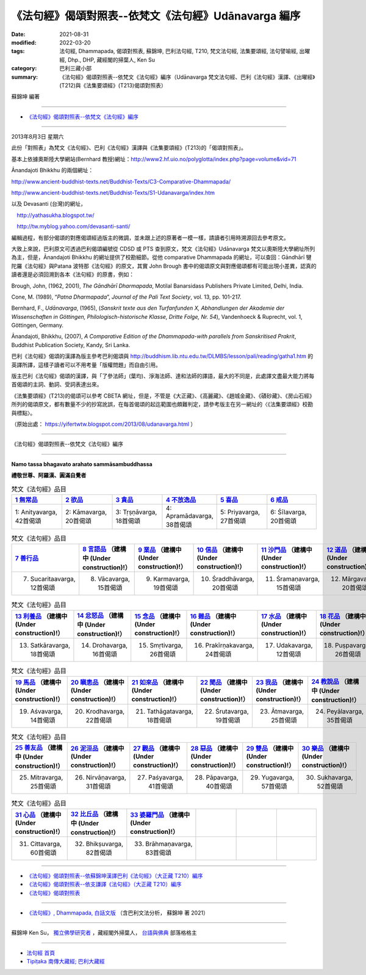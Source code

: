 ========================================================
《法句經》偈頌對照表--依梵文《法句經》Udānavarga 編序 
========================================================

:date: 2021-08-31
:modified: 2022-03-20
:tags: 法句經, Dhammapada, 偈頌對照表, 蘇錦坤, 巴利法句經, T210, 梵文法句經, 法集要頌經, 法句譬喻經, 出曜經, Dhp., DHP, 藏經閣的掃葉人, Ken Su
:category: 巴利三藏小部
:summary: 《法句經》偈頌對照表--依梵文《法句經》編序（Udānavarga 梵文法句經、巴利《法句經》漢譯、《出曜經》(T212)與《法集要頌經》(T213)偈頌對照表）


蘇錦坤 編著

------

- `《法句經》偈頌對照表--依梵文《法句經》編序`_

------

2013年8月3日 星期六

此份「對照表」為梵文《法句經》、巴利《法句經》漢譯與《法集要頌經》(T213)的「偈頌對照表」。

基本上依據奧斯陸大學網站(Bernhard 教授)網址：http://www2.hf.uio.no/polyglotta/index.php?page=volume&vid=71

Ānandajoti Bhikkhu 的兩個網址：

http://www.ancient-buddhist-texts.net/Buddhist-Texts/C3-Comparative-Dhammapada/

http://www.ancient-buddhist-texts.net/Buddhist-Texts/S1-Udanavarga/index.htm

以及 Devasanti (台灣)的網址，

　http://yathasukha.blogspot.tw/

　http://tw.myblog.yahoo.com/devasanti-santi/

編輯過程，有部分偈頌的對應偈頌經過版主的微調，並未跟上述的原著者一模一樣，請讀者引用時溯源回去參考原文。

大致上來說，巴利原文可透過巴利偈頌編號從 CDSD 或 PTS 查到原文，梵文《法句經》Udānavarga 梵文以奧斯陸大學網址所列為主，但是，Ānandajoti Bhikkhu 的網址提供了校勘細節。從他 comparative Dhammapada 的網址，可以查回：Gāndhārī  犍陀羅《法句經》與Patana 波特那《法句經》的原文，其實 John Brough 書中的偈頌原文與對應偈頌都有可能出現小差異，認真的讀者還是必須回溯到各本《法句經》的原書，例如：

Brough, John, (1962, 2001), *The Gāndhārī Dharmapada*, Motilal Banarsidass Publishers Private Limited, Delhi, India.

Cone, M. (1989), “*Patna Dharmapada*”, *Journal of the Pali Text Society*, vol. 13, pp. 101-217.

Bernhard, F., *Udānavarga*, (1965), (*Sanskrit texte aus den Turfanfunden X, Abhandlungen der Akademie der Wissenschaften in Göttingen, Philologisch-historische Klasse, Dritte Folge, Nr. 54*), Vandenhoeck & Ruprecht, vol. 1, Göttingen, Germany.

Ānandajoti, Bhikkhu, (2007), *A Comparative Edition of the Dhammapada-with parallels from Sanskritised Prakrit*, Buddhist Publication Society, Kandy, Sri Lanka.

巴利《法句經》偈頌的漢譯為版主參考巴利偈頌與 http://buddhism.lib.ntu.edu.tw/DLMBS/lesson/pali/reading/gatha1.htm 的英譯所譯，這樣子讀者可以不用考量「版權問題」而自由引用。

版主巴利《法句經》偈頌的漢譯，與「了參法師」(葉均)、淨海法師、達和法師的譯語，最大的不同是，此處譯文盡最大能力將每首偈頌的主詞、動詞、受詞表達出來。

《法集要頌經》(T213)的偈頌可以參考 CBETA 網址，但是，不管是《大正藏》、《高麗藏》、《趙城金藏》、《磧砂藏》、《房山石經》所列的偈頌原文，都有數量不少的抄寫訛誤，在每首偈頌的起迄範圍也頗難判定，請參考版主在另一網址的〈《法集要頌經》校勘與標點〉。

（原始出處： https://yifertwtw.blogspot.com/2013/08/udanavarga.html ）

------

_`《法句經》偈頌對照表--依梵文《法句經》編序`

------

**Namo tassa bhagavato arahato sammāsambuddhassa**

**禮敬世尊、阿羅漢、圓滿自覺者**

.. list-table:: 梵文《法句經》品目
   :widths: 16 16 16 16 16 16 
   :header-rows: 1

   * - `1 無常品 <{filename}dhp-correspondence-tables-sanskrit-chap01%zh.rst>`_ 
     - `2 欲品 <{filename}dhp-correspondence-tables-sanskrit-chap02%zh.rst>`_
     - `3 貪品 <{filename}dhp-correspondence-tables-sanskrit-chap03%zh.rst>`_
     - `4 不放逸品 <{filename}dhp-correspondence-tables-sanskrit-chap04%zh.rst>`_
     - `5 喜品 <{filename}dhp-correspondence-tables-sanskrit-chap05%zh.rst>`_ 
     - `6 戒品 <{filename}dhp-correspondence-tables-sanskrit-chap06%zh.rst>`_ 

   * - 1: Anityavarga, 42首偈頌
     - 2: Kāmavarga, 20首偈頌
     - 3: Tṛṣṇāvarga, 18首偈頌
     - 4: Apramādavarga, 38首偈頌
     - 5: Priyavarga, 27首偈頌
     - 6: Śīlavarga, 20首偈頌

.. list-table:: 梵文《法句經》品目
   :widths: 16 16 16 16 16 16 
   :header-rows: 1

   * - `7 善行品 <{filename}dhp-correspondence-tables-sanskrit-chap07%zh.rst>`_ 
     - `8 言語品 <{filename}dhp-correspondence-tables-sanskrit-chap08%zh.rst>`_ （建構中 (Under construction)!）
     - `9 業品 <{filename}dhp-correspondence-tables-sanskrit-chap09%zh.rst>`_ （建構中 (Under construction)!）
     - `10 信品 <{filename}dhp-correspondence-tables-sanskrit-chap10%zh.rst>`_ （建構中 (Under construction)!）
     - `11 沙門品 <{filename}dhp-correspondence-tables-sanskrit-chap11%zh.rst>`_ （建構中 (Under construction)!）
     - `12 道品 <{filename}dhp-correspondence-tables-sanskrit-chap12%zh.rst>`_ （建構中 (Under construction)!）

   * - 7. Sucaritaavarga, 12首偈頌
     - 8. Vācavarga, 15首偈頌
     - 9. Karmavarga, 19首偈頌
     - 10. Śraddhāvarga, 20首偈頌
     - 11. Śramaṇavarga, 15首偈頌
     - 12. Mārgavarga, 20首偈頌

.. list-table:: 梵文《法句經》品目
   :widths: 16 16 16 16 16 16 
   :header-rows: 1

   * - `13 利養品 <{filename}dhp-correspondence-tables-sanskrit-chap13%zh.rst>`_ （建構中 (Under construction)!）
     - `14 忿怒品 <{filename}dhp-correspondence-tables-sanskrit-chap14%zh.rst>`_ （建構中 (Under construction)!）
     - `15 念品 <{filename}dhp-correspondence-tables-sanskrit-chap15%zh.rst>`_ （建構中 (Under construction)!）
     - `16 雜品 <{filename}dhp-correspondence-tables-sanskrit-chap16%zh.rst>`_ （建構中 (Under construction)!）
     - `17 水品 <{filename}dhp-correspondence-tables-sanskrit-chap17%zh.rst>`_ （建構中 (Under construction)!）
     - `18 花品 <{filename}dhp-correspondence-tables-sanskrit-chap18%zh.rst>`_ （建構中 (Under construction)!）

   * - 13. Satkāravarga, 18首偈頌
     - 14. Drohavarga, 16首偈頌
     - 15. Smṛtivarga, 26首偈頌
     - 16. Prakīrṇakavarga, 24首偈頌
     - 17. Udakavarga, 12首偈頌
     - 18. Puṣpavarga, 26首偈頌

.. list-table:: 梵文《法句經》品目
   :widths: 16 16 16 16 16 16 
   :header-rows: 1

   * - `19 馬品 <{filename}dhp-correspondence-tables-sanskrit-chap19%zh.rst>`_ （建構中 (Under construction)!）
     - `20 瞋恚品 <{filename}dhp-correspondence-tables-sanskrit-chap20%zh.rst>`_ （建構中 (Under construction)!）
     - `21 如來品 <{filename}dhp-correspondence-tables-sanskrit-chap21%zh.rst>`_ （建構中 (Under construction)!）
     - `22 聞品 <{filename}dhp-correspondence-tables-sanskrit-chap22%zh.rst>`_ （建構中 (Under construction)!）
     - `23 我品 <{filename}dhp-correspondence-tables-sanskrit-chap23%zh.rst>`_ （建構中 (Under construction)!）
     - `24 教說品 <{filename}dhp-correspondence-tables-sanskrit-chap24%zh.rst>`_ （建構中 (Under construction)!）

   * - 19. Aśvavarga, 14首偈頌
     - 20. Krodhavarga, 22首偈頌
     - 21. Tathāgatavarga, 18首偈頌
     - 22. Śrutavarga, 19首偈頌
     - 23. Ātmavarga, 25首偈頌
     - 24. Peyālavarga, 35首偈頌

.. list-table:: 梵文《法句經》品目
   :widths: 16 16 16 16 16 16
   :header-rows: 1

   * - `25 善友品 <{filename}dhp-correspondence-tables-sanskrit-chap25%zh.rst>`_ （建構中 (Under construction)!）
     - `26 泥洹品 <{filename}dhp-correspondence-tables-sanskrit-chap26%zh.rst>`_ （建構中 (Under construction)!）
     - `27 觀品 <{filename}dhp-correspondence-tables-sanskrit-chap27%zh.rst>`_ （建構中 (Under construction)!）
     - `28 惡品 <{filename}dhp-correspondence-tables-sanskrit-chap28%zh.rst>`_ （建構中 (Under construction)!）
     - `29 雙品 <{filename}dhp-correspondence-tables-sanskrit-chap29%zh.rst>`_ （建構中 (Under construction)!）
     - `30 樂品 <{filename}dhp-correspondence-tables-sanskrit-chap30%zh.rst>`_ （建構中 (Under construction)!）

   * - 25. Mitravarga, 25首偈頌
     - 26. Nirvāṇavarga, 31首偈頌
     - 27. Paśyavarga, 41首偈頌
     - 28. Pāpavarga, 40首偈頌
     - 29. Yugavarga, 57首偈頌
     - 30. Sukhavarga, 52首偈頌

.. list-table:: 梵文《法句經》品目
   :widths: 16 16 16 16 16 16
   :header-rows: 1

   * - `31 心品 <{filename}dhp-correspondence-tables-sanskrit-chap31%zh.rst>`_ （建構中 (Under construction)!）
     - `32 比丘品 <{filename}dhp-correspondence-tables-sanskrit-chap32%zh.rst>`_ （建構中 (Under construction)!）
     - `33 婆羅門品 <{filename}dhp-correspondence-tables-sanskrit-chap33%zh.rst>`_ （建構中 (Under construction)!）
     - 
     - 
     - 

   * - 31. Cittavarga, 60首偈頌
     - 32. Bhikṣuvarga, 82首偈頌
     - 33. Brāhmaṇavarga, 83首偈頌
     - 
     - 
     - 

------

- `《法句經》偈頌對照表--依蘇錦坤漢譯巴利《法句經》（大正藏 T210）編序 <{filename}dhp-correspondence-tables-pali%zh.rst>`_ 
- `《法句經》偈頌對照表--依支謙譯《法句經》（大正藏 T210）編序 <{filename}dhp-correspondence-tables-t210%zh.rst>`_ 
- `《法句經》偈頌對照表 <{filename}dhp-correspondence-tables%zh.rst>`_ 

------

- `《法句經》, Dhammapada, 白話文版 <{filename}../dhp-Ken-Yifertw-Su/dhp-Ken-Y-Su%zh.rst>`_ （含巴利文法分析， 蘇錦坤 著 2021）

~~~~~~~~~~~~~~~~~~~~~~~~~~~~~~~~~~

蘇錦坤 Ken Su， `獨立佛學研究者 <https://independent.academia.edu/KenYifertw>`_ ，藏經閣外掃葉人， `台語與佛典 <http://yifertw.blogspot.com/>`_ 部落格格主

------

- `法句經 首頁 <{filename}../dhp%zh.rst>`__

- `Tipiṭaka 南傳大藏經; 巴利大藏經 <{filename}/articles/tipitaka/tipitaka%zh.rst>`__


..
  03-20 finish chap. 7
  03-16 finish chap. 6 & chap. 5
  01-31 correct chapters  (from 7 sucarita善行品 till the end)
  2022-01-30 change title (old:Udānavarga 梵文法句經、巴利《法句經》漢譯與《法集要頌經》(T213)偈頌對照表); finish chap. 2 ~ chap. 4
  2021-08-31 post; 08-28 create rst